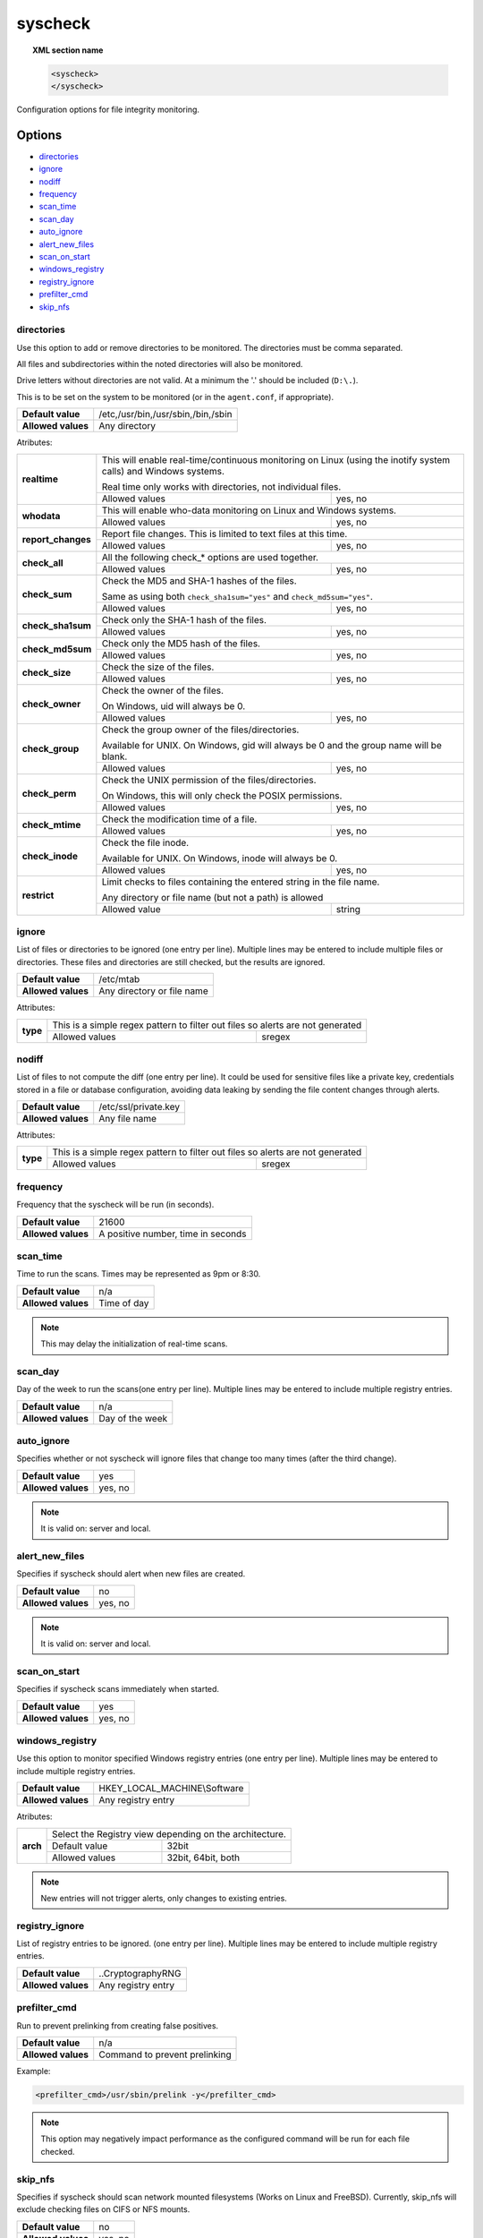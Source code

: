 .. Copyright (C) 2018 Wazuh, Inc.

.. _reference_ossec_syscheck:

syscheck
=============

.. topic:: XML section name

	.. code-block:: xml

		<syscheck>
		</syscheck>


Configuration options for file integrity monitoring.

Options
-------

- `directories`_
- `ignore`_
- `nodiff`_
- `frequency`_
- `scan_time`_
- `scan_day`_
- `auto_ignore`_
- `alert_new_files`_
- `scan_on_start`_
- `windows_registry`_
- `registry_ignore`_
- `prefilter_cmd`_
- `skip_nfs`_

.. _reference_ossec_syscheck_directories:

directories
^^^^^^^^^^^

Use this option to add or remove directories to be monitored. The directories must be comma separated.

All files and subdirectories within the noted directories will also be monitored.

Drive letters without directories are not valid. At a minimum the '.' should be included (``D:\.``).

This is to be set on the system to be monitored (or in the ``agent.conf``, if appropriate).

+--------------------+------------------------------------+
| **Default value**  | /etc,/usr/bin,/usr/sbin,/bin,/sbin |
+--------------------+------------------------------------+
| **Allowed values** | Any directory                      |
+--------------------+------------------------------------+

Atributes:

+--------------------+-----------------------------------------------------------------------------------------------------------------+
| **realtime**       | This will enable real-time/continuous monitoring on Linux (using the inotify system calls) and Windows systems. |
|                    |                                                                                                                 |
|                    | Real time only works with directories, not individual files.                                                    |
+                    +------------------------------------------------------------+----------------------------------------------------+
|                    | Allowed values                                             | yes, no                                            |
+--------------------+------------------------------------------------------------+----------------------------------------------------+
| **whodata**        | This will enable who-data monitoring on Linux and Windows systems.                                              |
+                    +------------------------------------------------------------+----------------------------------------------------+
|                    | Allowed values                                             | yes, no                                            |
+--------------------+------------------------------------------------------------+----------------------------------------------------+
| **report_changes** | Report file changes. This is limited to text files at this time.                                                |
+                    +------------------------------------------------------------+----------------------------------------------------+
|                    | Allowed values                                             | yes, no                                            |
+--------------------+------------------------------------------------------------+----------------------------------------------------+
| **check_all**      | All the following check_* options are used together.                                                            |
+                    +------------------------------------------------------------+----------------------------------------------------+
|                    | Allowed values                                             | yes, no                                            |
+--------------------+------------------------------------------------------------+----------------------------------------------------+
| **check_sum**      | Check the MD5 and SHA-1 hashes of the files.                                                                    |
|                    |                                                                                                                 |
|                    | Same as using both ``check_sha1sum="yes"`` and ``check_md5sum="yes"``.                                          |
+                    +------------------------------------------------------------+----------------------------------------------------+
|                    | Allowed values                                             | yes, no                                            |
+--------------------+------------------------------------------------------------+----------------------------------------------------+
| **check_sha1sum**  | Check only the SHA-1 hash of the files.                                                                         |
+                    +------------------------------------------------------------+----------------------------------------------------+
|                    | Allowed values                                             | yes, no                                            |
+--------------------+------------------------------------------------------------+----------------------------------------------------+
| **check_md5sum**   | Check only the MD5 hash of the files.                                                                           |
+                    +------------------------------------------------------------+----------------------------------------------------+
|                    | Allowed values                                             | yes, no                                            |
+--------------------+------------------------------------------------------------+----------------------------------------------------+
| **check_size**     | Check the size of the files.                                                                                    |
+                    +------------------------------------------------------------+----------------------------------------------------+
|                    | Allowed values                                             | yes, no                                            |
+--------------------+------------------------------------------------------------+----------------------------------------------------+
| **check_owner**    | Check the owner of the files.                                                                                   |
|                    |                                                                                                                 |
|                    | On Windows, uid will always be 0.                                                                               |
+                    +------------------------------------------------------------+----------------------------------------------------+
|                    | Allowed values                                             | yes, no                                            |
+--------------------+------------------------------------------------------------+----------------------------------------------------+
| **check_group**    | Check the group owner of the files/directories.                                                                 |
|                    |                                                                                                                 |
|                    | Available for UNIX. On Windows, gid will always be 0 and the group name will be blank.                          |
+                    +------------------------------------------------------------+----------------------------------------------------+
|                    | Allowed values                                             | yes, no                                            |
+--------------------+------------------------------------------------------------+----------------------------------------------------+
| **check_perm**     | Check the UNIX permission of the files/directories.                                                             |
|                    |                                                                                                                 |
|                    | On Windows, this will only check the POSIX permissions.                                                         |
+                    +------------------------------------------------------------+----------------------------------------------------+
|                    | Allowed values                                             | yes, no                                            |
+--------------------+------------------------------------------------------------+----------------------------------------------------+
| **check_mtime**    | Check the modification time of a file.                                                                          |
|                    |                                                                                                                 |
|                    | .. versionadded:: 2.0                                                                                           |
+                    +------------------------------------------------------------+----------------------------------------------------+
|                    | Allowed values                                             | yes, no                                            |
+--------------------+------------------------------------------------------------+----------------------------------------------------+
| **check_inode**    | Check the file inode.                                                                                           |
|                    |                                                                                                                 |
|                    | Available for UNIX. On Windows, inode will always be 0.                                                         |
|                    |                                                                                                                 |
|                    | .. versionadded:: 2.0                                                                                           |
+                    +------------------------------------------------------------+----------------------------------------------------+
|                    | Allowed values                                             | yes, no                                            |
+--------------------+------------------------------------------------------------+----------------------------------------------------+
| **restrict**       | Limit checks to files containing the entered string in the file name.                                           |
|                    |                                                                                                                 |
|                    | Any directory or file name (but not a path) is allowed                                                          |
+                    +------------------------------------------------------------+----------------------------------------------------+
|                    | Allowed value                                              | string                                             |
+--------------------+------------------------------------------------------------+----------------------------------------------------+

.. _reference_ossec_syscheck_ignore:

ignore
^^^^^^

List of files or directories to be ignored (one entry per line). Multiple lines may be entered to include multiple files or directories.  These files and directories are still checked, but the results are ignored.

+--------------------+----------------------------+
| **Default value**  | /etc/mtab                  |
+--------------------+----------------------------+
| **Allowed values** | Any directory or file name |
+--------------------+----------------------------+

Attributes:

+----------+--------------------------------------------------------------------------------+
| **type** | This is a simple regex pattern to filter out files so alerts are not generated |
+          +--------------------------------------------+-----------------------------------+
|          | Allowed values                             | sregex                            |
+----------+--------------------------------------------+-----------------------------------+

nodiff
^^^^^^

List of files to not compute the diff (one entry per line). It could be used for sensitive files like a private key, credentials stored in a file or database configuration, avoiding data leaking by sending the file content changes through alerts.

+--------------------+----------------------------+
| **Default value**  | /etc/ssl/private.key       |
+--------------------+----------------------------+
| **Allowed values** | Any file name              |
+--------------------+----------------------------+

Attributes:

+----------+--------------------------------------------------------------------------------+
| **type** | This is a simple regex pattern to filter out files so alerts are not generated |
+          +--------------------------------------------+-----------------------------------+
|          | Allowed values                             | sregex                            |
+----------+--------------------------------------------+-----------------------------------+

.. _reference_ossec_syscheck_frequency:

frequency
^^^^^^^^^^^

Frequency that the syscheck will be run (in seconds).

+--------------------+------------------------------------+
| **Default value**  | 21600                              |
+--------------------+------------------------------------+
| **Allowed values** | A positive number, time in seconds |
+--------------------+------------------------------------+

scan_time
^^^^^^^^^^^

Time to run the scans. Times may be represented as 9pm or 8:30.

+--------------------+-------------+
| **Default value**  | n/a         |
+--------------------+-------------+
| **Allowed values** | Time of day |
+--------------------+-------------+

.. note::

   This may delay the initialization of real-time scans.

scan_day
^^^^^^^^^

Day of the week to run the scans(one entry per line). Multiple lines may be entered to include multiple registry entries.

+--------------------+-----------------+
| **Default value**  | n/a             |
+--------------------+-----------------+
| **Allowed values** | Day of the week |
+--------------------+-----------------+

auto_ignore
^^^^^^^^^^^

Specifies whether or not syscheck will ignore files that change too many times (after the third change).

+--------------------+---------+
| **Default value**  | yes     |
+--------------------+---------+
| **Allowed values** | yes, no |
+--------------------+---------+

.. note::

   It is valid on: server and local.

.. _reference_ossec_syscheck_alert_new_files:

alert_new_files
^^^^^^^^^^^^^^^^

Specifies if syscheck should alert when new files are created.

+--------------------+---------+
| **Default value**  | no      |
+--------------------+---------+
| **Allowed values** | yes, no |
+--------------------+---------+

.. note::

   It is valid on: server and local.

.. _reference_ossec_syscheck_scan_start:

scan_on_start
^^^^^^^^^^^^^

Specifies if syscheck scans immediately when started.

+--------------------+---------+
| **Default value**  | yes     |
+--------------------+---------+
| **Allowed values** | yes, no |
+--------------------+---------+


windows_registry
^^^^^^^^^^^^^^^^

Use this option to monitor specified Windows registry entries (one entry per line). Multiple lines may be entered to include multiple registry entries.

+--------------------+------------------------------+
| **Default value**  | HKEY_LOCAL_MACHINE\\Software |
+--------------------+------------------------------+
| **Allowed values** | Any registry entry           |
+--------------------+------------------------------+

Atributes:

+----------+---------------------------------------------------------+
| **arch** | Select the Registry view depending on the architecture. |
+          +------------------+--------------------------------------+
|          | Default value    | 32bit                                |
|          +------------------+--------------------------------------+
|          | Allowed values   | 32bit, 64bit, both                   |
+----------+------------------+--------------------------------------+


.. note::

   New entries will not trigger alerts, only changes to existing entries.

registry_ignore
^^^^^^^^^^^^^^^

List of registry entries to be ignored.  (one entry per line). Multiple lines may be entered to include multiple registry entries.

+--------------------+--------------------+
| **Default value**  | ..CryptographyRNG  |
+--------------------+--------------------+
| **Allowed values** | Any registry entry |
+--------------------+--------------------+

prefilter_cmd
^^^^^^^^^^^^^^

Run to prevent prelinking from creating false positives.

+--------------------+-------------------------------+
| **Default value**  | n/a                           |
+--------------------+-------------------------------+
| **Allowed values** | Command to prevent prelinking |
+--------------------+-------------------------------+

Example:

.. code-block:: xml

  <prefilter_cmd>/usr/sbin/prelink -y</prefilter_cmd>


.. note::

   This option may negatively impact performance as the configured command will be run for each file checked.

skip_nfs
^^^^^^^^

Specifies if syscheck should scan network mounted filesystems (Works on Linux and FreeBSD). Currently, skip_nfs will exclude checking files on CIFS or NFS mounts.

+--------------------+---------+
| **Default value**  | no      |
+--------------------+---------+
| **Allowed values** | yes, no |
+--------------------+---------+

Default Unix configuration
--------------------------

.. code-block:: xml

  <!-- File integrity monitoring -->
  <syscheck>
    <disabled>no</disabled>

    <!-- Frequency that syscheck is executed default every 12 hours -->
    <frequency>43200</frequency>

    <scan_on_start>yes</scan_on_start>

    <!-- Generate alert when new file detected -->
    <alert_new_files>yes</alert_new_files>

    <!-- Don't ignore files that change more than 3 times -->
    <auto_ignore>no</auto_ignore>

    <!-- Directories to check  (perform all possible verifications) -->
    <directories check_all="yes">/etc,/usr/bin,/usr/sbin</directories>
    <directories check_all="yes">/bin,/sbin,/boot</directories>

    <!-- Files/directories to ignore -->
    <ignore>/etc/mtab</ignore>
    <ignore>/etc/hosts.deny</ignore>
    <ignore>/etc/mail/statistics</ignore>
    <ignore>/etc/random-seed</ignore>
    <ignore>/etc/random.seed</ignore>
    <ignore>/etc/adjtime</ignore>
    <ignore>/etc/httpd/logs</ignore>
    <ignore>/etc/utmpx</ignore>
    <ignore>/etc/wtmpx</ignore>
    <ignore>/etc/cups/certs</ignore>
    <ignore>/etc/dumpdates</ignore>
    <ignore>/etc/svc/volatile</ignore>

    <!-- Check the file, but never compute the diff -->
    <nodiff>/etc/ssl/private.key</nodiff>

    <skip_nfs>yes</skip_nfs>
  </syscheck>
